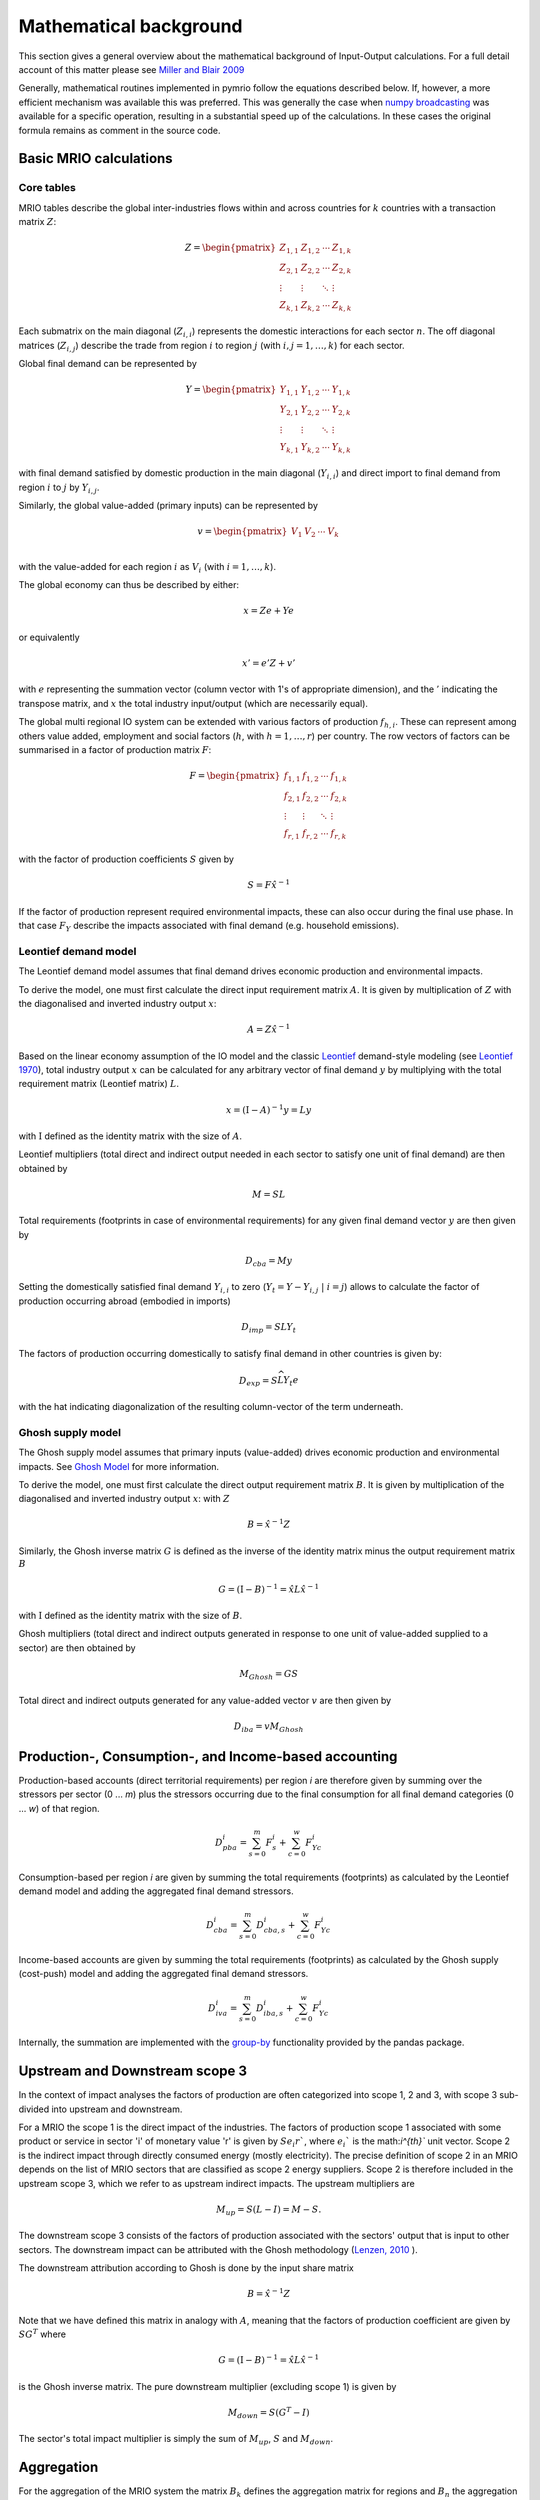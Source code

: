 ########################
Mathematical background
########################

This section gives a general overview about the mathematical background of Input-Output calculations.
For a full detail account of this matter please see 
`Miller and Blair 2009 <http://www.cambridge.org/no/academic/subjects/economics/econometrics-statistics-and-mathematical-economics/input-output-analysis-foundations-and-extensions-2nd-edition>`_


Generally, mathematical routines implemented in pymrio follow the equations described below. 
If, however, a more efficient mechanism was available this was preferred.
This was generally the case when `numpy broadcasting <https://docs.scipy.org/doc/numpy-1.13.0/user/basics.broadcasting.html>`_ 
was available for a specific operation, resulting in a substantial speed up of the calculations.
In these cases the original formula remains as comment in the source code.

Basic MRIO calculations
=======================

Core tables
------------

MRIO tables describe the global inter-industries flows within and across countries for :math:`k` countries with a transaction matrix :math:`Z`:

.. math::

    \begin{equation}
    Z = 
    \begin{pmatrix}
      Z_{1,1} & Z_{1,2} & \cdots & Z_{1,k} \\
      Z_{2,1} & Z_{2,2} & \cdots & Z_{2,k} \\
      \vdots  & \vdots  & \ddots & \vdots  \\
      Z_{k,1} & Z_{k,2} & \cdots & Z_{k,k}
    \end{pmatrix}
    \end{equation}

Each submatrix on the main diagonal (:math:`Z_{i,i}`) represents the domestic
interactions for each sector :math:`n`. The off diagonal matrices (:math:`Z_{i,j}`)
describe the trade from region :math:`i` to region :math:`j` (with :math:`i, j = 1, \ldots, k`)
for each sector. 

Global final demand can be represented by 

.. math::
    
    \begin{equation}
        Y =
        \begin{pmatrix}
          Y_{1,1} & Y_{1,2} & \cdots & Y_{1,k} \\
          Y_{2,1} & Y_{2,2} & \cdots & Y_{2,k} \\
          \vdots  & \vdots  & \ddots & \vdots  \\
          Y_{k,1} & Y_{k,2} & \cdots & Y_{k,k}
        \end{pmatrix}
    \end{equation}

with final demand satisfied by domestic production in the main diagonal
(:math:`Y_{i,i}`) and direct import to final demand from region :math:`i` to :math:`j` by
:math:`Y_{i,j}`.

Similarly, the global value-added (primary inputs) can be represented by

.. math::
    
    \begin{equation}
        v =
        \begin{pmatrix}
          V_{1} & V_{2} & \cdots & V_{k} \\
        \end{pmatrix}
    \end{equation}

with the value-added for each region :math:`i` as :math:`V_i` (with :math:`i = 1, \ldots, k`). 


The global economy can thus be described by either:

.. math::

    \begin{equation}
        x = Ze + Ye
    \end{equation}

or equivalently 

.. math::

    \begin{equation}
        x' = e'Z + v'
    \end{equation}

with :math:`e` representing the summation vector (column vector with 1's of
appropriate dimension), and the :math:`'` indicating the transpose matrix, 
and :math:`x` the total industry input/output (which are necessarily equal). 


The global multi regional IO system can be extended with various factors of
production :math:`f_{h,i}`. These can represent among others value added, employment
and social factors (:math:`h`, with :math:`h = 1, \ldots, r`) per country. The row vectors
of factors can be summarised in a factor of production matrix :math:`F`:

.. math::

    \begin{equation}
        F =
        \begin{pmatrix}
          f_{1,1} & f_{1,2} & \cdots & f_{1,k} \\
          f_{2,1} & f_{2,2} & \cdots & f_{2,k} \\
          \vdots  & \vdots  & \ddots & \vdots  \\
          f_{r,1} & f_{r,2} & \cdots & f_{r,k}
        \end{pmatrix}
    \end{equation}

with the factor of production coefficients :math:`S` given by

.. math::

    \begin{equation}
        S = F\hat{x}^{-1}
    \end{equation}

If the factor of production represent required environmental impacts, these can
also occur during the final use phase. In that case :math:`F_Y` describe the impacts
associated with final demand (e.g. household emissions).


Leontief demand model
---------------------

The Leontief demand model assumes that final demand drives economic production and environmental impacts.

To derive the model, one must first calculate the direct input requirement matrix :math:`A`.
It is given by multiplication of :math:`Z` with the
diagonalised and inverted industry output :math:`x`:

.. math::

    \begin{equation}
        A = Z\hat{x}^{-1}
    \end{equation}

Based on the linear economy assumption of the IO model and 
the classic Leontief_ demand-style modeling 
(see `Leontief 1970 <https://www.jstor.org/stable/1926294?seq=1#page_scan_tab_contents>`_), 
total industry output :math:`x` can be calculated for any arbitrary vector of 
final demand :math:`y` by multiplying with the total requirement matrix (Leontief matrix) :math:`L`. 

.. _Leontief: https://en.wikipedia.org/wiki/Wassily_Leontief

.. math::

    \begin{equation}
        x = (\mathrm{I}- A)^{-1}y = Ly 
    \end{equation}

with :math:`\mathrm{I}` defined as the identity matrix with the size of :math:`A`.


Leontief multipliers (total direct and indirect output needed in each sector to satisfy one unit of final demand) are then obtained by

.. math::
    
    \begin{equation}
        M = SL
    \end{equation}

Total requirements (footprints in case of environmental requirements) 
for any given final demand vector :math:`y` are then given by 

.. math::

    \begin{equation}
        D_{cba} = My
    \end{equation}

Setting the domestically satisfied final demand :math:`Y_{i,i}` to zero (:math:`Y_{t} = Y -
Y_{i,j}\; |\; i = j`) allows to calculate the factor of production occurring
abroad (embodied in imports)

.. math::

    \begin{equation}
        D_{imp} = SLY_{t}
    \end{equation}

The factors of production occurring domestically to satisfy final demand in
other countries is given by:

.. math::

    \begin{equation}
        D_{exp} = S\widehat{LY_{t}e}
    \end{equation}

with the hat indicating diagonalization of the resulting column-vector of the term underneath.


Ghosh supply model
---------------------

The Ghosh supply model assumes that primary inputs (value-added) drives economic production and environmental impacts.
See `Ghosh Model <https://www.openriskmanual.org/wiki/Ghosh_Model>`_ for more information.

To derive the model, one must first calculate the direct output requirement matrix :math:`B`.
It is given by multiplication of the diagonalised 
and inverted industry output :math:`x`: with :math:`Z`

.. math::

    \begin{equation}
        B = \hat{x}^{-1} Z
    \end{equation}


Similarly, the Ghosh inverse matrix :math:`G` is defined as the inverse of the identity matrix minus the output requirement matrix :math:`B`

.. math::

    \begin{equation}
        G = (\mathrm{I}- B)^{-1} = \hat{x} L \hat{x}^{-1}
    \end{equation}

with :math:`\mathrm{I}` defined as the identity matrix with the size of :math:`B`.

Ghosh multipliers (total direct and indirect outputs generated in response to one unit of value-added supplied to a sector) are then obtained by

.. math::
    
    \begin{equation}
        M_{Ghosh} = G S
    \end{equation}


Total direct and indirect outputs generated for any value-added vector :math:`v` are then given by

.. math::

    \begin{equation}
        D_{iba} = v M_{Ghosh}
    \end{equation}




Production-, Consumption-, and Income-based accounting
======================================================

Production-based accounts (direct territorial requirements) per region `i` are therefore given by summing over the stressors per sector (0 ... `m`) 
plus the stressors occurring due to the final consumption for all final demand categories (0 ... `w`) of that region.

.. math::

   \begin{equation}
        D_{pba}^i = \sum_{s=0}^m F^i_s + \sum_{c=0}^w F^i_{Yc}
   \end{equation}

Consumption-based per region `i` are given by summing the total requirements (footprints) 
as calculated by the Leontief demand model and adding the aggregated final demand stressors.

.. math::

   \begin{equation}
        D_{cba}^i = \sum_{s=0}^m D_{cba, s}^{i} + \sum_{c=0}^w F_{Yc}^i
   \end{equation}

Income-based accounts are given by summing the total requirements (footprints)
as calculated by the Ghosh supply (cost-push) model and adding the aggregated final demand stressors.

.. math::

   \begin{equation}
        D_{iva}^i = \sum_{s=0}^m D_{iba, s}^{i} + \sum_{c=0}^w F_{Yc}^i
   \end{equation}


Internally, the summation are implemented with the `group-by <https://pandas.pydata.org/pandas-docs/stable/reference/api/pandas.DataFrame.groupby.html>`_ functionality provided by the pandas package.



Upstream and Downstream scope 3
===============================

In the context of impact analyses the factors of production are often
categorized into scope 1, 2 and 3, with scope 3 sub-divided into upstream and
downstream.

For a MRIO the scope 1 is the direct impact of the industries. The factors of production scope 1 associated
with some product or service in sector 'i' of monetary value 'r' is given by :math:`S e_i r``, where :math:`e_i`` is the math:`i^{th}`` unit vector.
Scope 2 is the indirect impact through directly consumed energy (mostly electricity). The precise definition of scope 2
in an MRIO depends on the list of MRIO sectors that are classified as scope 2 energy suppliers. Scope 2 is therefore
included in the upstream scope 3, which we refer to as upstream indirect impacts. The upstream multipliers are

.. math::

    \begin{equation}
        M_{up} = S ( L - I ) = M - S.
    \end{equation}

The downstream scope 3 consists of the factors of production associated with the sectors' output
that is input to other sectors. The downstream impact can be attributed with the Ghosh methodology
(`Lenzen, 2010 <https://www.sciencedirect.com/science/article/abs/pii/S092180091000128X>`_ ).

The downstream attribution according to Ghosh is done by the input share matrix

.. math::

    \begin{equation}
        B = \hat{x}^{-1} Z
    \end{equation}

Note that we have defined this matrix in analogy with :math:`A`, meaning that the factors of production coefficient
are given by :math:`S G^{T}` where

.. math::

    \begin{equation}
        G = (\mathrm{I}- B)^{-1} = \hat{x} L \hat{x}^{-1}
    \end{equation}

is the Ghosh inverse matrix.
The pure downstream multiplier (excluding scope 1) is given by


.. math::

    \begin{equation}
        M_{down} = S(G^{T}-I)
    \end{equation}

The sector's total impact multiplier is simply the sum of :math:`M_{up}`, :math:`S` and :math:`M_{down}`.

Aggregation
===========

For the aggregation of the MRIO system the matrix :math:`B_k` defines
the aggregation matrix for regions and :math:`B_n` the aggregation matrix
for sectors.

.. math::

    \begin{equation}
        B_k =
        \begin{pmatrix}
          b_{1,1} & b_{1,2} & \cdots & b_{1,k} \\
          b_{2,1} & b_{2,2} & \cdots & b_{2,k} \\
          \vdots  & \vdots  & \ddots & \vdots  \\
          b_{w,1} & b_{w,2} & \cdots & b_{w,k}
        \end{pmatrix}
        B_n =
        \begin{pmatrix}
          b_{1,1} & b_{1,2} & \cdots & b_{1,n} \\
          b_{2,1} & b_{2,2} & \cdots & b_{2,n} \\
          \vdots  & \vdots  & \ddots & \vdots  \\
          b_{x,1} & b_{x,2} & \cdots & b_{x,n}
        \end{pmatrix}
    \end{equation}

With :math:`w` and :math:`x` defining the aggregated number of countries and sectors,
respectively. Entries :math:`b` are set to 1 if the sector/country of the column
belong to the aggregated sector/region in the corresponding row and zero
otherwise. The complete aggregation matrix :math:`B` is given by 
the `Kronecker product <https://en.wikipedia.org/wiki/Kronecker_product>`_ 
:math:`\otimes` of :math:`B_k` and :math:`B_n`:

.. math::

    \begin{equation}
        B = B_k \otimes B_n
    \end{equation}

This effectively arranges the sector aggregation matrix :math:`B_n` as defined by the 
region aggregation matrix :math:`B_k`. Thus, for each 0 entry in :math:`B_k` a block
:math:`B_n * 0` is inserted in :math:`B` and each 1 corresponds to :math:`B_n * 1` in :math:`B`.


The aggregated IO system can then be obtained by

.. math::

    \begin{equation}
        Z_{agg} = BZB^\mathrm{T} 
    \end{equation}

and

.. math::

    \begin{equation}
        Y_{agg} = BY(B_k \otimes \mathrm{I})^\mathrm{T}
    \end{equation}

with :math:`\mathrm{I}` defined as the identity matrix with the size equal to the number of final demand
categories per country.

Factors of production are aggregated by

.. math::

    \begin{equation}
        F_{agg} = FB^\mathrm{T} 
    \end{equation}

and final demand impacts by

.. math::

    \begin{equation}
        F_{Y, agg} = F_Y(B_k \otimes \mathrm{I})^\mathrm{T}
    \end{equation}

